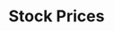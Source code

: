 :PROPERTIES:
:ID:       2836f795-04c7-48aa-95c2-426d9268be5c
:END:
#+title: Stock Prices

#+HUGO_AUTO_SET_LASTMOD: t
#+hugo_base_dir: ~/BrainDump/

#+hugo_section: notes

#+HUGO_TAGS: placeholder

#+OPTIONS: num:nil ^:{} toc:nil
